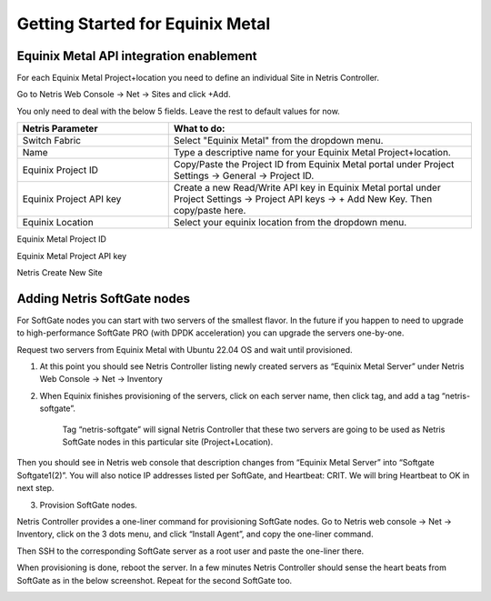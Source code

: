 .. meta::
    :description: Getting Started for Equinix Metal

#################################
Getting Started for Equinix Metal
#################################

Equinix Metal API integration enablement
========================================

For each Equinix Metal Project+location you need to define an individual Site in Netris Controller.

Go to Netris Web Console → Net → Sites and click +Add.

You only need to deal with the below 5 fields. Leave the rest to default values for now. 


.. list-table:: 
   :widths: 25 50
   :header-rows: 1
   
   * - Netris Parameter
     - What to do:
   * - Switch Fabric
     - Select "Equinix Metal" from the dropdown menu.
   * - Name
     - Type a descriptive name for your Equinix Metal Project+location.
   * - Equinix Project ID
     - Copy/Paste the Project ID from Equinix Metal portal under Project Settings → General → Project ID.
   * - Equinix Project API key
     - Create a new Read/Write API key in Equinix Metal portal under Project Settings → Project API keys → + Add New Key. Then copy/paste here.
   * - Equinix Location
     - Select your equinix location from the dropdown menu.


Equinix Metal Project ID

.. image:: /tutorials/images/equinix-metal-project-id.png
    :align: center


Equinix Metal Project API key

.. image:: /tutorials/images/equinix-metal-project-api-keys.png
    :align: center


Netris Create New Site

.. image:: /tutorials/images/netris-create-equinix-metal-site.png
    :align: center
    

Adding Netris SoftGate nodes
============================

For SoftGate nodes you can start with two servers of the smallest flavor. In the future if you happen to need to upgrade to high-performance SoftGate PRO (with DPDK acceleration) you can upgrade the servers one-by-one. 

Request two servers from Equinix Metal with Ubuntu 22.04 OS and wait until provisioned. 

1) At this point you should see Netris Controller listing newly created servers as “Equinix Metal Server” under  Netris Web Console → Net → Inventory

.. image:: /tutorials/images/softgate-nodes-created-in-equinix.png
    :align: center

2) When Equinix finishes provisioning of the servers, click on each server name, then click tag, and add a tag “netris-softgate”. 

    Tag “netris-softgate” will signal Netris Controller that these two servers are going to be used as Netris SoftGate nodes in this particular site (Project+Location).

Then you should see in Netris web console that description changes from “Equinix Metal Server” into “Softgate Softgate1(2)”. You will also notice IP addresses listed per SoftGate, and Heartbeat: CRIT. We will bring Heartbeat to OK in next step.

.. image:: /tutorials/images/softgate-nodes-recognized-in-netris.png
    :align: center

3) Provision SoftGate nodes.

Netris Controller provides a one-liner command for provisioning SoftGate nodes. 
Go to Netris web console → Net → Inventory, click on the 3 dots menu, and click “Install Agent”, and copy the one-liner command.

Then SSH to the corresponding SoftGate server as a root user and paste the one-liner there. 

.. image:: /tutorials/images/softgate-one-liner-provisioning.png
    :align: center

When provisioning is done, reboot the server. In a few minutes Netris Controller should sense the heart beats from SoftGate as in the below screenshot. Repeat for the second SoftGate too.  

.. image:: /tutorials/images/softgate-green.png
    :align: center
